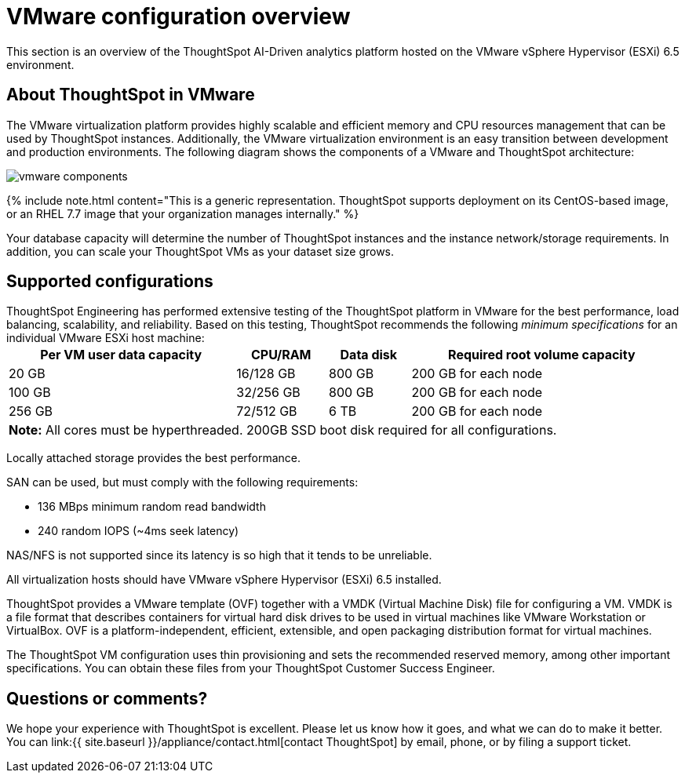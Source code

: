 = VMware configuration overview
:last_updated: 4/3/2020
:permalink: /:collection/:path.html
:sidebar: mydoc_sidebar
:summary: You can host ThoughtSpot on VMware.

This section is an overview of the ThoughtSpot AI-Driven analytics platform hosted on the VMware vSphere Hypervisor (ESXi) 6.5 environment.

== About ThoughtSpot in VMware

The VMware virtualization platform provides highly scalable and efficient memory and CPU resources management that can be used by ThoughtSpot instances.
Additionally, the VMware virtualization environment is an easy transition between development and production environments.
The following diagram shows the components of a VMware and ThoughtSpot architecture:

image::{{ site.baseurl }}/images/vmware-components.png[]

{% include note.html content="This is a generic representation.
ThoughtSpot supports deployment on its CentOS-based image, or an RHEL 7.7 image that your organization manages internally." %}

Your database capacity will determine the number of ThoughtSpot instances and the instance network/storage requirements.
In addition, you can scale your ThoughtSpot VMs as your dataset size grows.

== Supported configurations

ThoughtSpot Engineering has performed extensive testing of the ThoughtSpot platform in VMware for the best performance, load balancing, scalability, and reliability.
Based on this testing, ThoughtSpot recommends the following _minimum specifications_ for an individual VMware ESXi host machine:+++<table width="100%" border="0">++++++<tbody>++++++<tr>++++++<th scope="col">+++Per VM user data capacity+++</th>+++
	      +++<th scope="col">+++CPU/RAM+++</th>+++
	      +++<th scope="col">+++Data disk+++</th>+++
				+++<th scope="col">+++Required root volume capacity+++</th>++++++</tr>+++
	    +++<tr>++++++<td>+++20 GB+++</td>+++
	      +++<td>+++16/128 GB+++</td>+++
	      +++<td>+++800 GB+++</td>+++
				+++<td>+++200 GB for each node+++</td>++++++</tr>+++
	    +++<tr>++++++<td>+++100 GB+++</td>+++
	      +++<td>+++32/256 GB+++</td>+++
	      +++<td>+++800 GB+++</td>+++
				+++<td>+++200 GB for each node+++</td>++++++</tr>+++
	    +++<tr>++++++<td>+++256 GB+++</td>+++
	      +++<td>+++72/512 GB+++</td>+++
	      +++<td>+++6 TB+++</td>+++
				+++<td>+++200 GB for each node+++</td>++++++</tr>+++
		+++<tr>++++++<td colspan="4">++++++<b>+++Note:+++</b>+++ All cores must be hyperthreaded. 200GB SSD boot disk required for all configurations.+++</td>+++
	      +++<td>++++++</td>+++
	      +++<td>++++++</td>++++++</tr>++++++</tbody>++++++</table>+++

Locally attached storage provides the best performance.

SAN can be used, but must comply with the following requirements:

* 136 MBps minimum random read bandwidth
* 240 random IOPS (~4ms seek latency)

NAS/NFS is not supported since its latency is so high that it tends to be unreliable.

All virtualization hosts should have VMware vSphere Hypervisor (ESXi) 6.5 installed.

ThoughtSpot provides a VMware template (OVF) together with a VMDK (Virtual Machine Disk) file for configuring a VM.
VMDK is a file format that describes containers for virtual hard disk drives to be used in virtual machines like VMware Workstation or VirtualBox.
OVF is a platform-independent, efficient, extensible, and open packaging distribution format for virtual machines.

The ThoughtSpot VM configuration uses thin provisioning and sets the recommended reserved memory, among other important specifications.
You can obtain these files from your ThoughtSpot Customer Success Engineer.

== Questions or comments?

We hope your experience with ThoughtSpot is excellent.
Please let us know how it goes, and what we can do to make it better.
You can link:{{ site.baseurl }}/appliance/contact.html[contact ThoughtSpot] by email, phone, or by filing a support ticket.
